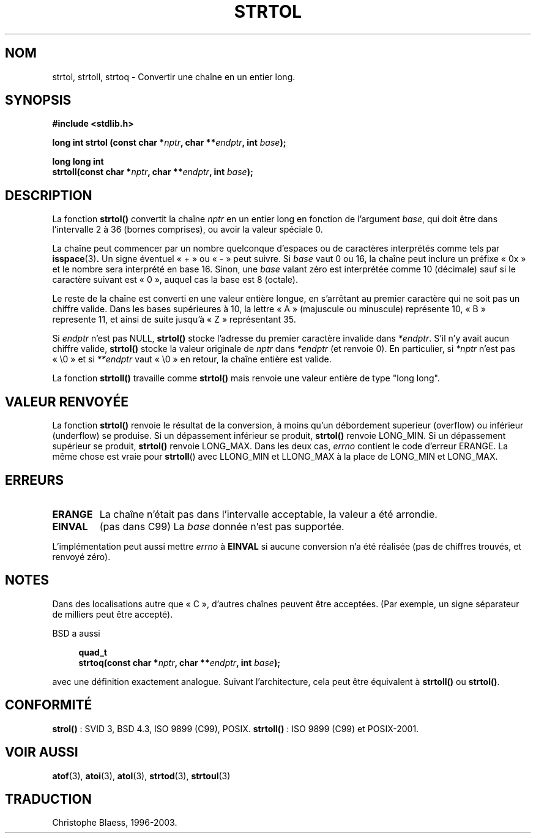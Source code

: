 .\" Copyright 1993 David Metcalfe (david@prism.demon.co.uk)
.\"
.\" Permission is granted to make and distribute verbatim copies of this
.\" manual provided the copyright notice and this permission notice are
.\" preserved on all copies.
.\"
.\" Permission is granted to copy and distribute modified versions of this
.\" manual under the conditions for verbatim copying, provided that the
.\" entire resulting derived work is distributed under the terms of a
.\" permission notice identical to this one
.\"
.\" Since the Linux kernel and libraries are constantly changing, this
.\" manual page may be incorrect or out-of-date.  The author(s) assume no
.\" responsibility for errors or omissions, or for damages resulting from
.\" the use of the information contained herein.  The author(s) may not
.\" have taken the same level of care in the production of this manual,
.\" which is licensed free of charge, as they might when working
.\" professionally.
.\"
.\" Formatted or processed versions of this manual, if unaccompanied by
.\" the source, must acknowledge the copyright and authors of this work.
.\"
.\" References consulted:
.\"     Linux libc source code
.\"     Lewine's _POSIX Programmer's Guide_ (O'Reilly & Associates, 1991)
.\"     386BSD man pages
.\" Modified Sun Jul 25 10:53:39 1993 by Rik Faith (faith@cs.unc.edu)
.\" Added correction due to nsd@bbc.com (Nick Duffek) - aeb, 950610
.\"
.\" Traduction 10/11/1996 par Christophe Blaess (ccb@club-internet.fr)
.\" Màj 26/10/1999
.\" Màj 06/06/2001 LDP-1.36
.\" Màj 21/07/2003 LDP-1.56
.\" Màj 08/07/2005 LDP-1.63
.\"
.TH STRTOL 3 "21 juillet 2003" LDP "Manuel du programmeur Linux"
.SH NOM
strtol, strtoll, strtoq \- Convertir une chaîne en un entier long.
.SH SYNOPSIS
.nf
.B #include <stdlib.h>
.sp
.BI "long int strtol (const char *" nptr ", char **" endptr ", int " base );
.sp
.BI "long long int"
.BI "strtoll(const char *" nptr ", char **" endptr ", int " base );
.fi
.SH DESCRIPTION
La fonction \fBstrtol()\fP convertit la chaîne \fInptr\fP en un entier
long en fonction de l'argument \fIbase\fP, qui doit être dans l'intervalle
2 à 36 (bornes comprises), ou avoir la valeur spéciale 0.
.PP
La chaîne peut commencer par un nombre quelconque d'espaces ou de
caractères interprétés comme tels par
.BR isspace (3) .
Un signe éventuel «\ +\ » ou «\ -\ » peut suivre.
Si \fIbase\fP vaut 0 ou 16, la chaîne peut inclure un préfixe
«\ 0x\ » et le nombre sera interprété en base 16. Sinon, une \fIbase\fP
valant zéro est interprétée comme 10 (décimale) sauf si le caractère
suivant est «\ 0\ », auquel cas la base est 8 (octale).
.PP
Le reste de la chaîne est converti en une valeur entière longue, en
s'arrêtant au premier caractère qui ne soit pas un chiffre valide.
Dans les bases supérieures à 10, la lettre «\ A\ » (majuscule ou minuscule)
représente 10, «\ B\ » represente 11, et ainsi de suite jusqu'à «\ Z\ »
représentant 35.
.PP
Si \fIendptr\fP n'est pas NULL, \fBstrtol()\fP stocke l'adresse du premier
caractère invalide dans \fI*endptr\fP.  S'il n'y avait aucun chiffre valide,
\fBstrtol()\fP stocke la valeur originale de \fInptr\fP dans
\fI*endptr\fP (et renvoie 0).
En particulier, si \fI*nptr\fP n'est pas «\ \e0\ » et si \fI**endptr\fP
vaut «\ \e0\ » en retour, la chaîne entière est valide.
.PP
La fonction
.B strtoll()
travaille comme
.B strtol()
mais renvoie une valeur entière de type "long long".
.SH "VALEUR RENVOYÉE"
La fonction \fBstrtol()\fP renvoie le résultat de la conversion, à moins
qu'un débordement superieur (overflow) ou inférieur (underflow) se produise.
Si un dépassement inférieur se produit, \fBstrtol()\fP renvoie LONG_MIN.
Si un dépassement supérieur se produit, \fBstrtol()\fP renvoie LONG_MAX.
Dans les deux cas, \fIerrno\fP contient le code d'erreur ERANGE.
La même chose est vraie pour
.BR strtoll ()
avec LLONG_MIN et LLONG_MAX à la place de LONG_MIN et LONG_MAX.
.SH "ERREURS"
.TP
.B ERANGE
La chaîne n'était pas dans l'intervalle acceptable, la valeur a été
arrondie.
.TP
.B EINVAL
(pas dans C99)
La
.I base
donnée n'est pas supportée.
.LP
L'implémentation peut aussi mettre \fIerrno\fP à \fBEINVAL\fP si aucune
conversion n'a été réalisée (pas de chiffres trouvés, et renvoyé zéro).
.SH NOTES
Dans des localisations autre que «\ C\ », d'autres chaînes peuvent être
acceptées. (Par exemple, un signe séparateur de milliers peut être
accepté).
.LP
BSD a aussi
.sp
.in +4n
.nf
.BI "quad_t"
.BI "strtoq(const char *" nptr ", char **" endptr ", int " base );
.sp
.in -4n
.fi
avec une définition exactement analogue. Suivant l'architecture, cela peut
être équivalent à
.B strtoll()
ou
.BR strtol() .
.SH "CONFORMITÉ"
.BR strol() " :"
SVID 3, BSD 4.3, ISO 9899 (C99), POSIX.
.BR strtoll() " :"
ISO 9899 (C99) et POSIX-2001.
.SH "VOIR AUSSI"
.BR atof (3),
.BR atoi (3),
.BR atol (3),
.BR strtod (3),
.BR strtoul (3)
.SH TRADUCTION
Christophe Blaess, 1996-2003.

